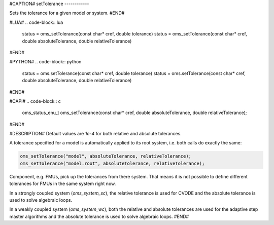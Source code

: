 #CAPTION#
setTolerance
------------

Sets the tolerance for a given model or system.
#END#

#LUA#
.. code-block:: lua

  status = oms_setTolerance(const char* cref, double tolerance)
  status = oms_setTolerance(const char* cref, double absoluteTolerance, double relativeTolerance)

#END#

#PYTHON#
.. code-block:: python

  status = oms.setTolerance(const char* cref, double tolerance)
  status = oms.setTolerance(const char* cref, double absoluteTolerance, double relativeTolerance)

#END#

#CAPI#
.. code-block:: c

  oms_status_enu_t oms_setTolerance(const char* cref, double absoluteTolerance, double relativeTolerance);

#END#

#DESCRIPTION#
Default values are `1e-4` for both relative and absolute tolerances.

A tolerance specified for a model is automatically applied to its root system,
i.e. both calls do exactly the same:


.. code-block:: c

  oms_setTolerance("model", absoluteTolerance, relativeTolerance);
  oms_setTolerance("model.root", absoluteTolerance, relativeTolerance);


Component, e.g. FMUs, pick up the tolerances from there system. That means
it is not possible to define different tolerances for FMUs in the same system
right now.

In a strongly coupled system (`oms_system_sc`), the relative tolerance is used
for CVODE and the absolute tolerance is used to solve algebraic loops.

In a weakly coupled system (`oms_system_wc`), both the relative and absolute
tolerances are used for the adaptive step master algorithms and the absolute
tolerance is used to solve algebraic loops.
#END#
